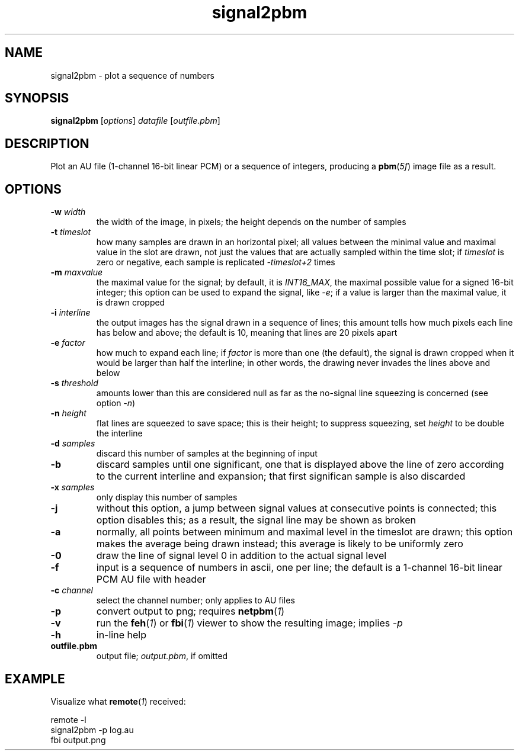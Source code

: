 .TH signal2pbm 1 "November 14, 2018"

.
.
.
.SH NAME
signal2pbm \- plot a sequence of numbers

.
.
.
.SH SYNOPSIS
.TP
\fBsignal2pbm\fP [\fIoptions\fP] \fIdatafile\fP [\fIoutfile.pbm\fP]

.
.
.
.SH DESCRIPTION
Plot an AU file (1-channel 16-bit linear PCM) or a sequence of integers,
producing a \fBpbm\fP(\fI5f\fP) image file as a result.

.
.
.
.SH OPTIONS
.TP
.BI -w " width
the width of the image, in pixels;
the height depends on the number of samples
.TP
.BI -t " timeslot
how many samples are drawn in an horizontal pixel;
all values between the minimal value and maximal value in the slot are drawn,
not just the values that are actually sampled within the time slot; if
\fItimeslot\fP is zero or negative, each sample is replicated \fI-timeslot+2\fP
times
.TP
.BI -m " maxvalue
the maximal value for the signal; by default, it is \fIINT16_MAX\fP, the
maximal possible value for a signed 16-bit integer; this option can be used to
expand the signal, like \fI-e\fP; if a value is larger than the maximal value,
it is drawn cropped
.TP
.BI -i " interline
the output images has the signal drawn in a sequence of lines;
this amount tells how much pixels each line has below and above;
the default is 10, meaning that lines are 20 pixels apart
.TP
.BI -e " factor
how much to expand each line; if \fIfactor\fP is more than one (the default),
the signal is drawn cropped when it would be larger than half the interline; in
other words, the drawing never invades the lines above and below
.TP
.BI -s " threshold
amounts lower than this are considered null as far as the no-signal line
squeezing is concerned (see option \fI-n\fP)
.TP
.BI -n " height
flat lines are squeezed to save space; this is their height;
to suppress squeezing, set \fIheight\fP to be double the interline
.TP
.BI -d " samples
discard this number of samples at the beginning of input
.TP
.B -b
discard samples until one significant, one that is displayed above the line of
zero according to the current interline and expansion; that first significan
sample is also discarded
.TP
.BI -x " samples
only display this number of samples
.TP
.B -j
without this option, a jump between signal values at consecutive points is
connected; this option disables this; as a result, the signal line may be shown
as broken
.TP
.B -a
normally, all points between minimum and maximal level in the timeslot are
drawn; this option makes the average being drawn instead; this average is
likely to be uniformly zero
.TP
.B -0
draw the line of signal level 0 in addition to the actual signal level
.TP
.B -f
input is a sequence of numbers in ascii, one per line;
the default is a 1-channel 16-bit linear PCM AU file with header
.TP
.BI -c " channel
select the channel number; only applies to AU files
.TP
.B -p
convert output to png; requires \fBnetpbm\fP(\fI1\fP)
.TP
.B -v
run the \fBfeh\fP(\fI1\fP) or \fBfbi\fP(\fI1\fP) viewer to show the resulting
image; implies \fI-p\fP
.TP
.B -h
in-line help
.TP
.B outfile.pbm
output file; \fIoutput.pbm\fP, if omitted

.
.
.
.SH EXAMPLE

Visualize what \fBremote\fP(\fI1\fP) received:

.nf
remote -l
signal2pbm -p log.au
fbi output.png
.fi

